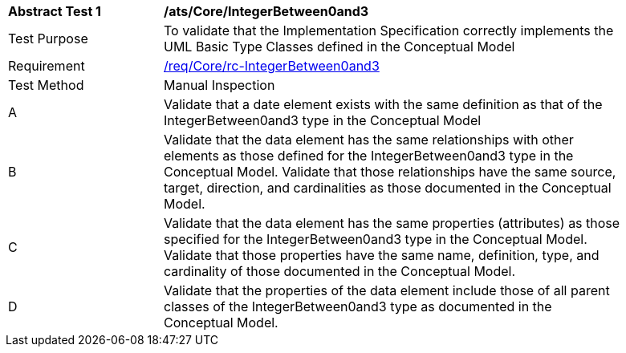 [[ats_Core_IntegerBetween0and3]]
[width="90%",cols="2,6a"]
|===
^|*Abstract Test {counter:ats-id}* |*/ats/Core/IntegerBetween0and3* 
^|Test Purpose |To validate that the Implementation Specification correctly implements the UML Basic Type Classes defined in the Conceptual Model
^|Requirement |<<req_Core_IntegerBetween0and3,/req/Core/rc-IntegerBetween0and3>>
^|Test Method |Manual Inspection
^|A |Validate that a date element exists with the same definition as that of the IntegerBetween0and3 type in the Conceptual Model 
^|B |Validate that the data element has the same relationships with other elements as those defined for the IntegerBetween0and3 type in the Conceptual Model. Validate that those relationships have the same source, target, direction, and cardinalities as those documented in the Conceptual Model.
^|C |Validate that the data element has the same properties (attributes) as those specified for the IntegerBetween0and3 type in the Conceptual Model. Validate that those properties have the same name, definition, type, and cardinality of those documented in the Conceptual Model.
^|D |Validate that the properties of the data element include those of all parent classes of the IntegerBetween0and3 type as documented in the Conceptual Model.
|===

